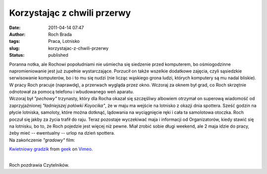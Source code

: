 Korzystając z chwili przerwy
############################
:date: 2011-04-14 07:47
:author: Roch Brada
:tags: Praca, Lotnisko
:slug: korzystajac-z-chwili-przerwy
:status: published

| Poranna notka, ale Rochowi popołudniami nie uśmiecha się siedzenie przed komputerem, bo ośmiogodzinne napromieniowanie jest już zupełnie wystarczające. Porzucił on także wszelkie dodatkowe zajęcia, czyli sąsiedzkie serwisowanie komputerów, bo i to mu się nudzi (nie licząc wąskiego grona ludzi, których komputery są mu nadal bliskie). W pracy Roch pracuje (naprawdę), a przerwach wygląda przez okno. Wczoraj za oknem był grad, co Roch skrzętnie odnotował za pomocą telefonu i wbudowanego weń aparatu.
| Wczoraj był *"pechowy"* trzynasty, który dla Rocha okazał się szczęśliwy albowiem otrzymał on superową wiadomość od zaprzyjaźnionej *"ładniejszej połówki Koyocika"*, że w maju ma wejście na lotnisko z okazji dnia spottera. Sześć godzin na płycie lotniska, samoloty, które można dotknąć, lądowania na wyciągnięcie ręki i cała ta samolotowa otoczka. Roch poczuł się jakby za życia trafił do raju. Teraz pozostaje wyczekiwać maja i informacji od Organizatorów, kiedy stawić się na lotnisku, bo to, że Roch pojedzie jest więcej niż pewne. Miał zrobić sobie długi weekend, ale 2 maja idzie do pracy, żeby mieć -- ewentualny -- urlop na dzień spottera.
| Na zakończenie *"gradowy"* film:

.. raw:: html

   <div align="center">

.. raw:: html

   <iframe frameborder="0" height="375" src="http://player.vimeo.com/video/22348209" width="500">

.. raw:: html

   </iframe>

`Kwietniowy gradzik <http://vimeo.com/22348209>`__ from `geek <http://vimeo.com/gusioo>`__ on `Vimeo <http://vimeo.com/>`__.

.. raw:: html

   </div>

| 
| Roch pozdrawia Czytelników.

.. raw:: html

   </p>
